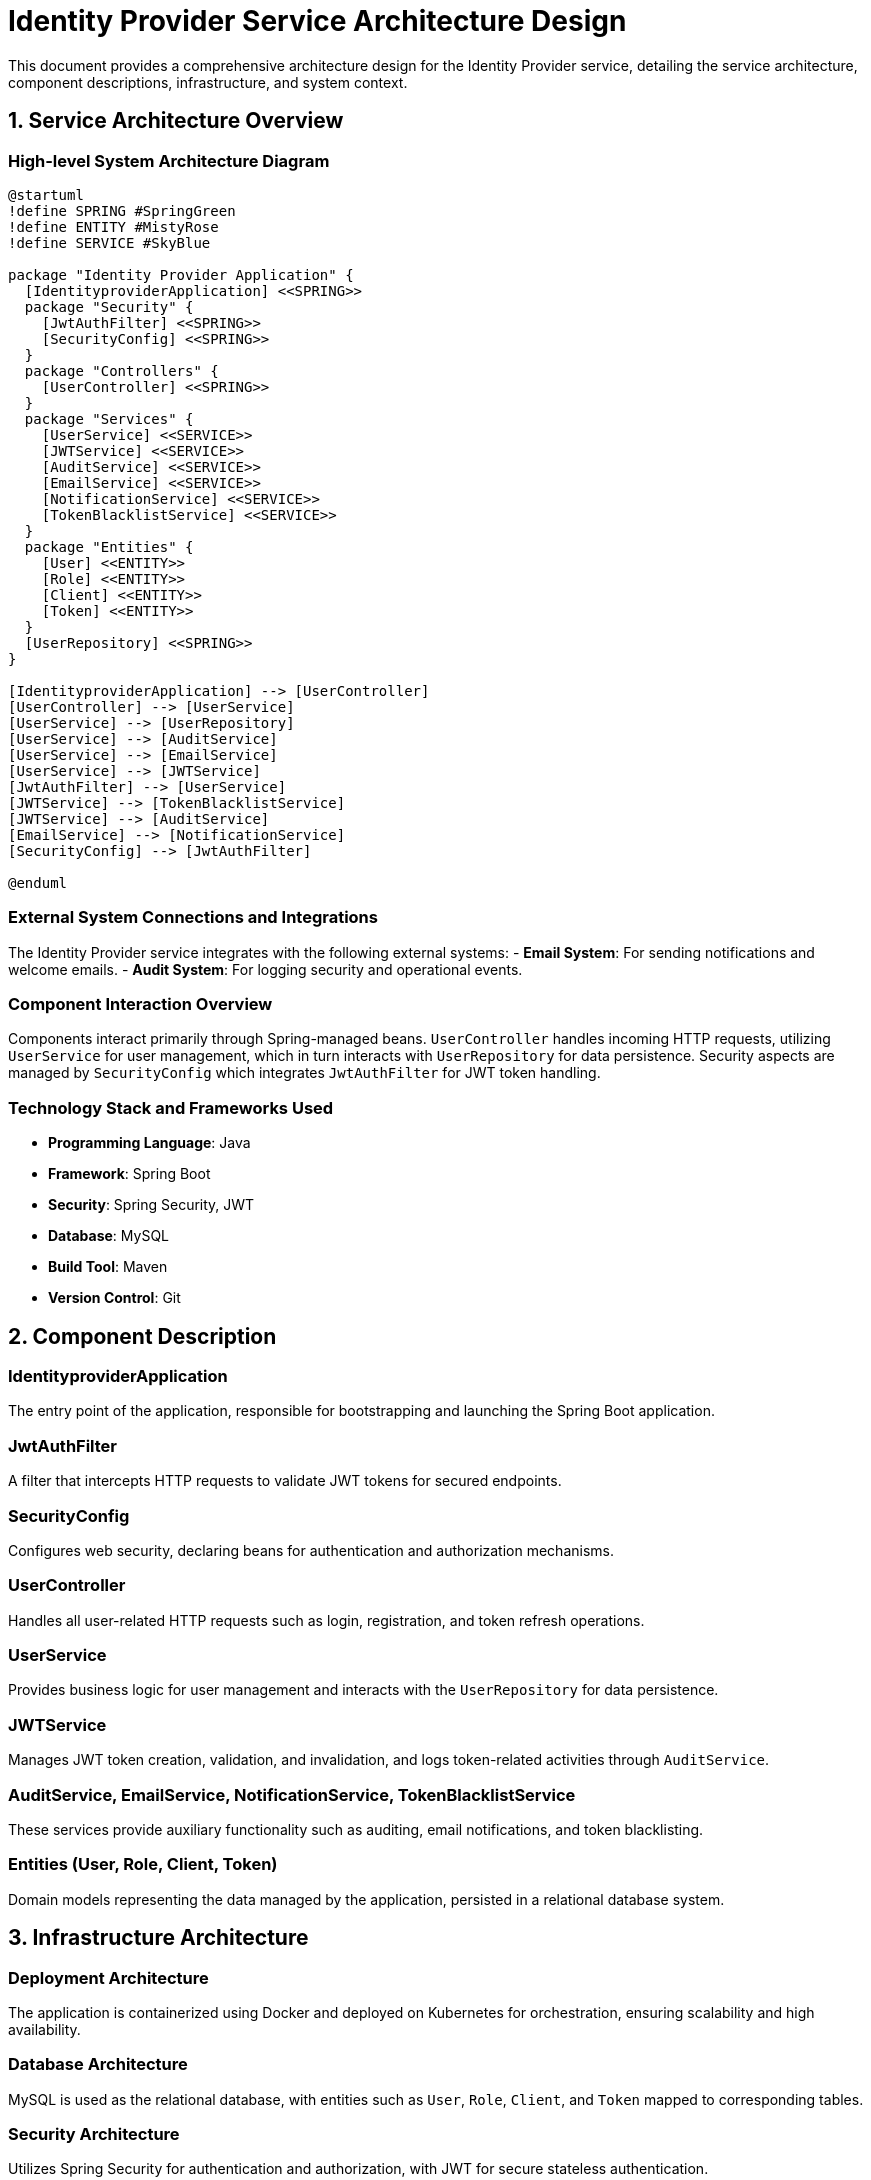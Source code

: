 = Identity Provider Service Architecture Design

This document provides a comprehensive architecture design for the Identity Provider service, detailing the service architecture, component descriptions, infrastructure, and system context.

== 1. Service Architecture Overview

=== High-level System Architecture Diagram

[plantuml, diagram-architecture, png]
----
@startuml
!define SPRING #SpringGreen
!define ENTITY #MistyRose
!define SERVICE #SkyBlue

package "Identity Provider Application" {
  [IdentityproviderApplication] <<SPRING>>
  package "Security" {
    [JwtAuthFilter] <<SPRING>>
    [SecurityConfig] <<SPRING>>
  }
  package "Controllers" {
    [UserController] <<SPRING>>
  }
  package "Services" {
    [UserService] <<SERVICE>>
    [JWTService] <<SERVICE>>
    [AuditService] <<SERVICE>>
    [EmailService] <<SERVICE>>
    [NotificationService] <<SERVICE>>
    [TokenBlacklistService] <<SERVICE>>
  }
  package "Entities" {
    [User] <<ENTITY>>
    [Role] <<ENTITY>>
    [Client] <<ENTITY>>
    [Token] <<ENTITY>>
  }
  [UserRepository] <<SPRING>>
}

[IdentityproviderApplication] --> [UserController]
[UserController] --> [UserService]
[UserService] --> [UserRepository]
[UserService] --> [AuditService]
[UserService] --> [EmailService]
[UserService] --> [JWTService]
[JwtAuthFilter] --> [UserService]
[JWTService] --> [TokenBlacklistService]
[JWTService] --> [AuditService]
[EmailService] --> [NotificationService]
[SecurityConfig] --> [JwtAuthFilter]

@enduml
----

=== External System Connections and Integrations

The Identity Provider service integrates with the following external systems:
- **Email System**: For sending notifications and welcome emails.
- **Audit System**: For logging security and operational events.

=== Component Interaction Overview

Components interact primarily through Spring-managed beans. `UserController` handles incoming HTTP requests, utilizing `UserService` for user management, which in turn interacts with `UserRepository` for data persistence. Security aspects are managed by `SecurityConfig` which integrates `JwtAuthFilter` for JWT token handling.

=== Technology Stack and Frameworks Used

- **Programming Language**: Java
- **Framework**: Spring Boot
- **Security**: Spring Security, JWT
- **Database**: MySQL
- **Build Tool**: Maven
- **Version Control**: Git

== 2. Component Description

=== IdentityproviderApplication

The entry point of the application, responsible for bootstrapping and launching the Spring Boot application.

=== JwtAuthFilter

A filter that intercepts HTTP requests to validate JWT tokens for secured endpoints.

=== SecurityConfig

Configures web security, declaring beans for authentication and authorization mechanisms.

=== UserController

Handles all user-related HTTP requests such as login, registration, and token refresh operations.

=== UserService

Provides business logic for user management and interacts with the `UserRepository` for data persistence.

=== JWTService

Manages JWT token creation, validation, and invalidation, and logs token-related activities through `AuditService`.

=== AuditService, EmailService, NotificationService, TokenBlacklistService

These services provide auxiliary functionality such as auditing, email notifications, and token blacklisting.

=== Entities (User, Role, Client, Token)

Domain models representing the data managed by the application, persisted in a relational database system.

== 3. Infrastructure Architecture

=== Deployment Architecture

The application is containerized using Docker and deployed on Kubernetes for orchestration, ensuring scalability and high availability.

=== Database Architecture

MySQL is used as the relational database, with entities such as `User`, `Role`, `Client`, and `Token` mapped to corresponding tables.

=== Security Architecture

Utilizes Spring Security for authentication and authorization, with JWT for secure stateless authentication.

=== Network Architecture

Deployed within a VPC with restricted access, only exposing necessary ports to the internet via a load balancer.

== 4. System Context

=== External Systems and Their Interfaces

- **Email System**: Accessed via SMTP protocol.
- **Audit System**: Integrated via REST API for event logging.

=== Data Flow Between Systems

User data flows from `UserController` to `UserService`, then to `UserRepository` and the database. Authentication data flows through `JwtAuthFilter` and `SecurityConfig`.

=== Authentication and Authorization Flows at System Level

Authentication is managed using JWT tokens generated by `JWTService`. Authorization is enforced by Spring Security configurations in `SecurityConfig`.

This architecture ensures a robust, secure, and scalable system for identity management, leveraging modern technologies and best practices.